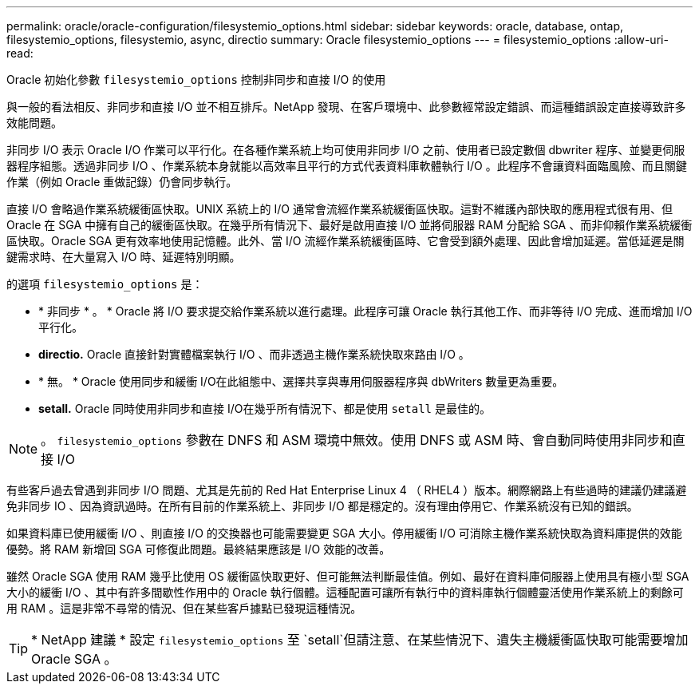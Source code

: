 ---
permalink: oracle/oracle-configuration/filesystemio_options.html 
sidebar: sidebar 
keywords: oracle, database, ontap, filesystemio_options, filesystemio, async, directio 
summary: Oracle filesystemio_options 
---
= filesystemio_options
:allow-uri-read: 


[role="lead"]
Oracle 初始化參數 `filesystemio_options` 控制非同步和直接 I/O 的使用

與一般的看法相反、非同步和直接 I/O 並不相互排斥。NetApp 發現、在客戶環境中、此參數經常設定錯誤、而這種錯誤設定直接導致許多效能問題。

非同步 I/O 表示 Oracle I/O 作業可以平行化。在各種作業系統上均可使用非同步 I/O 之前、使用者已設定數個 dbwriter 程序、並變更伺服器程序組態。透過非同步 I/O 、作業系統本身就能以高效率且平行的方式代表資料庫軟體執行 I/O 。此程序不會讓資料面臨風險、而且關鍵作業（例如 Oracle 重做記錄）仍會同步執行。

直接 I/O 會略過作業系統緩衝區快取。UNIX 系統上的 I/O 通常會流經作業系統緩衝區快取。這對不維護內部快取的應用程式很有用、但 Oracle 在 SGA 中擁有自己的緩衝區快取。在幾乎所有情況下、最好是啟用直接 I/O 並將伺服器 RAM 分配給 SGA 、而非仰賴作業系統緩衝區快取。Oracle SGA 更有效率地使用記憶體。此外、當 I/O 流經作業系統緩衝區時、它會受到額外處理、因此會增加延遲。當低延遲是關鍵需求時、在大量寫入 I/O 時、延遲特別明顯。

的選項 `filesystemio_options` 是：

* * 非同步 * 。 * Oracle 將 I/O 要求提交給作業系統以進行處理。此程序可讓 Oracle 執行其他工作、而非等待 I/O 完成、進而增加 I/O 平行化。
* *directio.* Oracle 直接針對實體檔案執行 I/O 、而非透過主機作業系統快取來路由 I/O 。
* * 無。 * Oracle 使用同步和緩衝 I/O在此組態中、選擇共享與專用伺服器程序與 dbWriters 數量更為重要。
* *setall.* Oracle 同時使用非同步和直接 I/O在幾乎所有情況下、都是使用 `setall` 是最佳的。



NOTE: 。 `filesystemio_options` 參數在 DNFS 和 ASM 環境中無效。使用 DNFS 或 ASM 時、會自動同時使用非同步和直接 I/O

有些客戶過去曾遇到非同步 I/O 問題、尤其是先前的 Red Hat Enterprise Linux 4 （ RHEL4 ）版本。網際網路上有些過時的建議仍建議避免非同步 IO 、因為資訊過時。在所有目前的作業系統上、非同步 I/O 都是穩定的。沒有理由停用它、作業系統沒有已知的錯誤。

如果資料庫已使用緩衝 I/O 、則直接 I/O 的交換器也可能需要變更 SGA 大小。停用緩衝 I/O 可消除主機作業系統快取為資料庫提供的效能優勢。將 RAM 新增回 SGA 可修復此問題。最終結果應該是 I/O 效能的改善。

雖然 Oracle SGA 使用 RAM 幾乎比使用 OS 緩衝區快取更好、但可能無法判斷最佳值。例如、最好在資料庫伺服器上使用具有極小型 SGA 大小的緩衝 I/O 、其中有許多間歇性作用中的 Oracle 執行個體。這種配置可讓所有執行中的資料庫執行個體靈活使用作業系統上的剩餘可用 RAM 。這是非常不尋常的情況、但在某些客戶據點已發現這種情況。


TIP: * NetApp 建議 * 設定 `filesystemio_options` 至 `setall`但請注意、在某些情況下、遺失主機緩衝區快取可能需要增加 Oracle SGA 。
